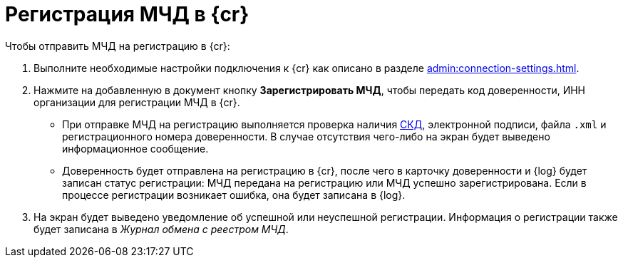 = Регистрация МЧД в {cr}

// Сообщения о необходимых операциях с МЧД, например, операции регистрации, записываются в _Карточку сообщений {of-mir}_.

.Чтобы отправить МЧД на регистрацию в {cr}:
. Выполните необходимые настройки подключения к {cr} как описано в разделе xref:admin:connection-settings.adoc[].
. Нажмите на добавленную в документ кнопку *Зарегистрировать МЧД*, чтобы передать код доверенности, ИНН организации для регистрации МЧД в {cr}.
+
* При отправке МЧД на регистрацию выполняется проверка наличия xref:system:ROOT:terms.adoc#attorney[СКД], электронной подписи, файла `.xml` и регистрационного номера доверенности. В случае отсутствия чего-либо на экран будет выведено информационное сообщение.
* Доверенность будет отправлена на регистрацию в {cr}, после чего в карточку доверенности и {log} будет записан статус регистрации: МЧД передана на регистрацию или МЧД успешно зарегистрирована. Если в процессе регистрации возникает ошибка, она будет записана в {log}.
+
. На экран будет выведено уведомление об успешной или неуспешной регистрации. Информация о регистрации также будет записана в _Журнал обмена с реестром МЧД_.
